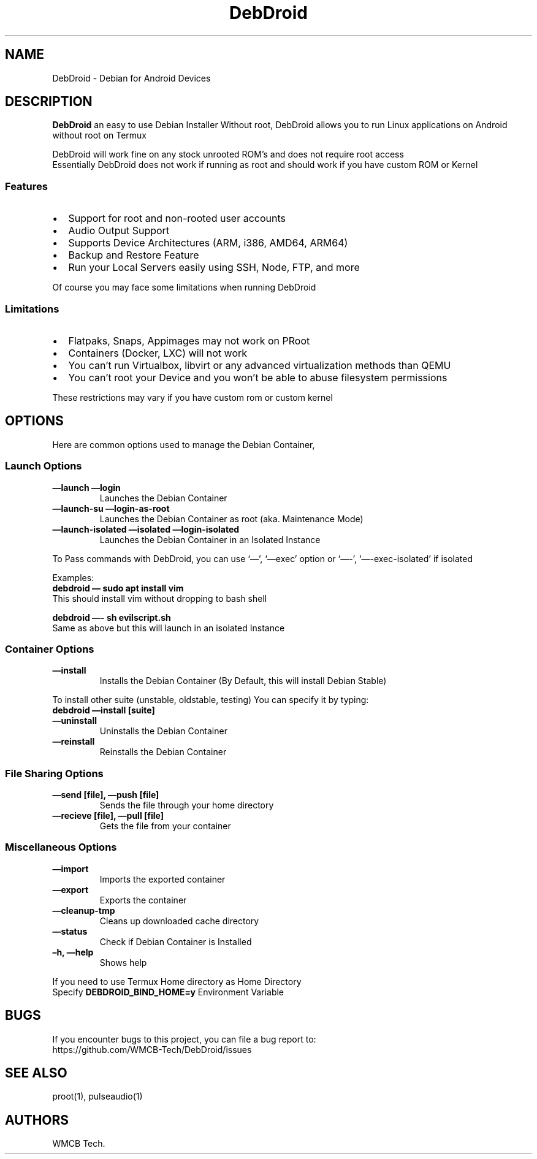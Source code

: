 .\" Automatically generated by Pandoc 2.5
.\"
.TH "DebDroid" "1" "DebDroid User Documentation" "" ""
.hy
.SH NAME
.PP
DebDroid \- Debian for Android Devices
.SH DESCRIPTION
.PP
\f[B]DebDroid\f[R] an easy to use Debian Installer Without root,
DebDroid allows you to run Linux applications on Android without root on
Termux
.PP
DebDroid will work fine on any stock unrooted ROM\[cq]s and does not
require root access
.PD 0
.P
.PD
Essentially DebDroid does not work if running as root and should work if
you have custom ROM or Kernel
.SS Features
.IP \[bu] 2
Support for root and non\-rooted user accounts
.IP \[bu] 2
Audio Output Support
.IP \[bu] 2
Supports Device Architectures (ARM, i386, AMD64, ARM64)
.IP \[bu] 2
Backup and Restore Feature
.IP \[bu] 2
Run your Local Servers easily using SSH, Node, FTP, and more
.PP
Of course you may face some limitations when running DebDroid
.SS Limitations
.IP \[bu] 2
Flatpaks, Snaps, Appimages may not work on PRoot
.IP \[bu] 2
Containers (Docker, LXC) will not work
.IP \[bu] 2
You can\[cq]t run Virtualbox, libvirt or any advanced virtualization
methods than QEMU
.IP \[bu] 2
You can\[cq]t root your Device and you won\[cq]t be able to abuse
filesystem permissions
.PP
These restrictions may vary if you have custom rom or custom kernel
.SH OPTIONS
.PP
Here are common options used to manage the Debian Container,
.SS Launch Options
.TP
.B \f[B]\[em]launch\f[R] \f[B]\[em]login\f[R]
Launches the Debian Container
.TP
.B \f[B]\[em]launch\-su\f[R] \f[B]\[em]login\-as\-root\f[R]
Launches the Debian Container as root (aka.
Maintenance Mode)
.TP
.B \f[B]\[em]launch\-isolated\f[R] \f[B]\[em]isolated\f[R] \f[B]\[em]login\-isolated\f[R]
Launches the Debian Container in an Isolated Instance
.PP
To Pass commands with DebDroid, you can use `\[em]', `\[em]exec' option
or `\[em]\-', `\[em]\-exec\-isolated' if isolated
.PP
Examples:
.PD 0
.P
.PD
\f[B]debdroid \[em] sudo apt install vim\f[R]
.PD 0
.P
.PD
This should install vim without dropping to bash shell
.PP
\f[B]debdroid \[em]\- sh evilscript.sh\f[R]
.PD 0
.P
.PD
Same as above but this will launch in an isolated Instance
.SS Container Options
.TP
.B \f[B]\[em]install\f[R]
Installs the Debian Container (By Default, this will install Debian
Stable)
.PP
To install other suite (unstable, oldstable, testing) You can specify it
by typing:
.PD 0
.P
.PD
\f[B]debdroid \[em]install [suite]\f[R]
.TP
.B \f[B]\[em]uninstall\f[R]
Uninstalls the Debian Container
.TP
.B \f[B]\[em]reinstall\f[R]
Reinstalls the Debian Container
.SS File Sharing Options
.TP
.B \f[B]\[em]send [file], \[em]push [file]\f[R]
Sends the file through your home directory
.TP
.B \f[B]\[em]recieve [file], \[em]pull [file]\f[R]
Gets the file from your container
.SS Miscellaneous Options
.TP
.B \f[B]\[em]import\f[R]
Imports the exported container
.TP
.B \f[B]\[em]export\f[R]
Exports the container
.TP
.B \f[B]\[em]cleanup\-tmp\f[R]
Cleans up downloaded cache directory
.TP
.B \f[B]\[em]status\f[R]
Check if Debian Container is Installed
.TP
.B \f[B]\[en]h, \[em]help\f[R]
Shows help
.PP
If you need to use Termux Home directory as Home Directory
.PD 0
.P
.PD
Specify \f[B]DEBDROID_BIND_HOME=y\f[R] Environment Variable
.SH BUGS
.PP
If you encounter bugs to this project, you can file a bug report to:
.PD 0
.P
.PD
https://github.com/WMCB\-Tech/DebDroid/issues
.SH SEE ALSO
.PP
proot(1), pulseaudio(1)
.SH AUTHORS
WMCB Tech.
